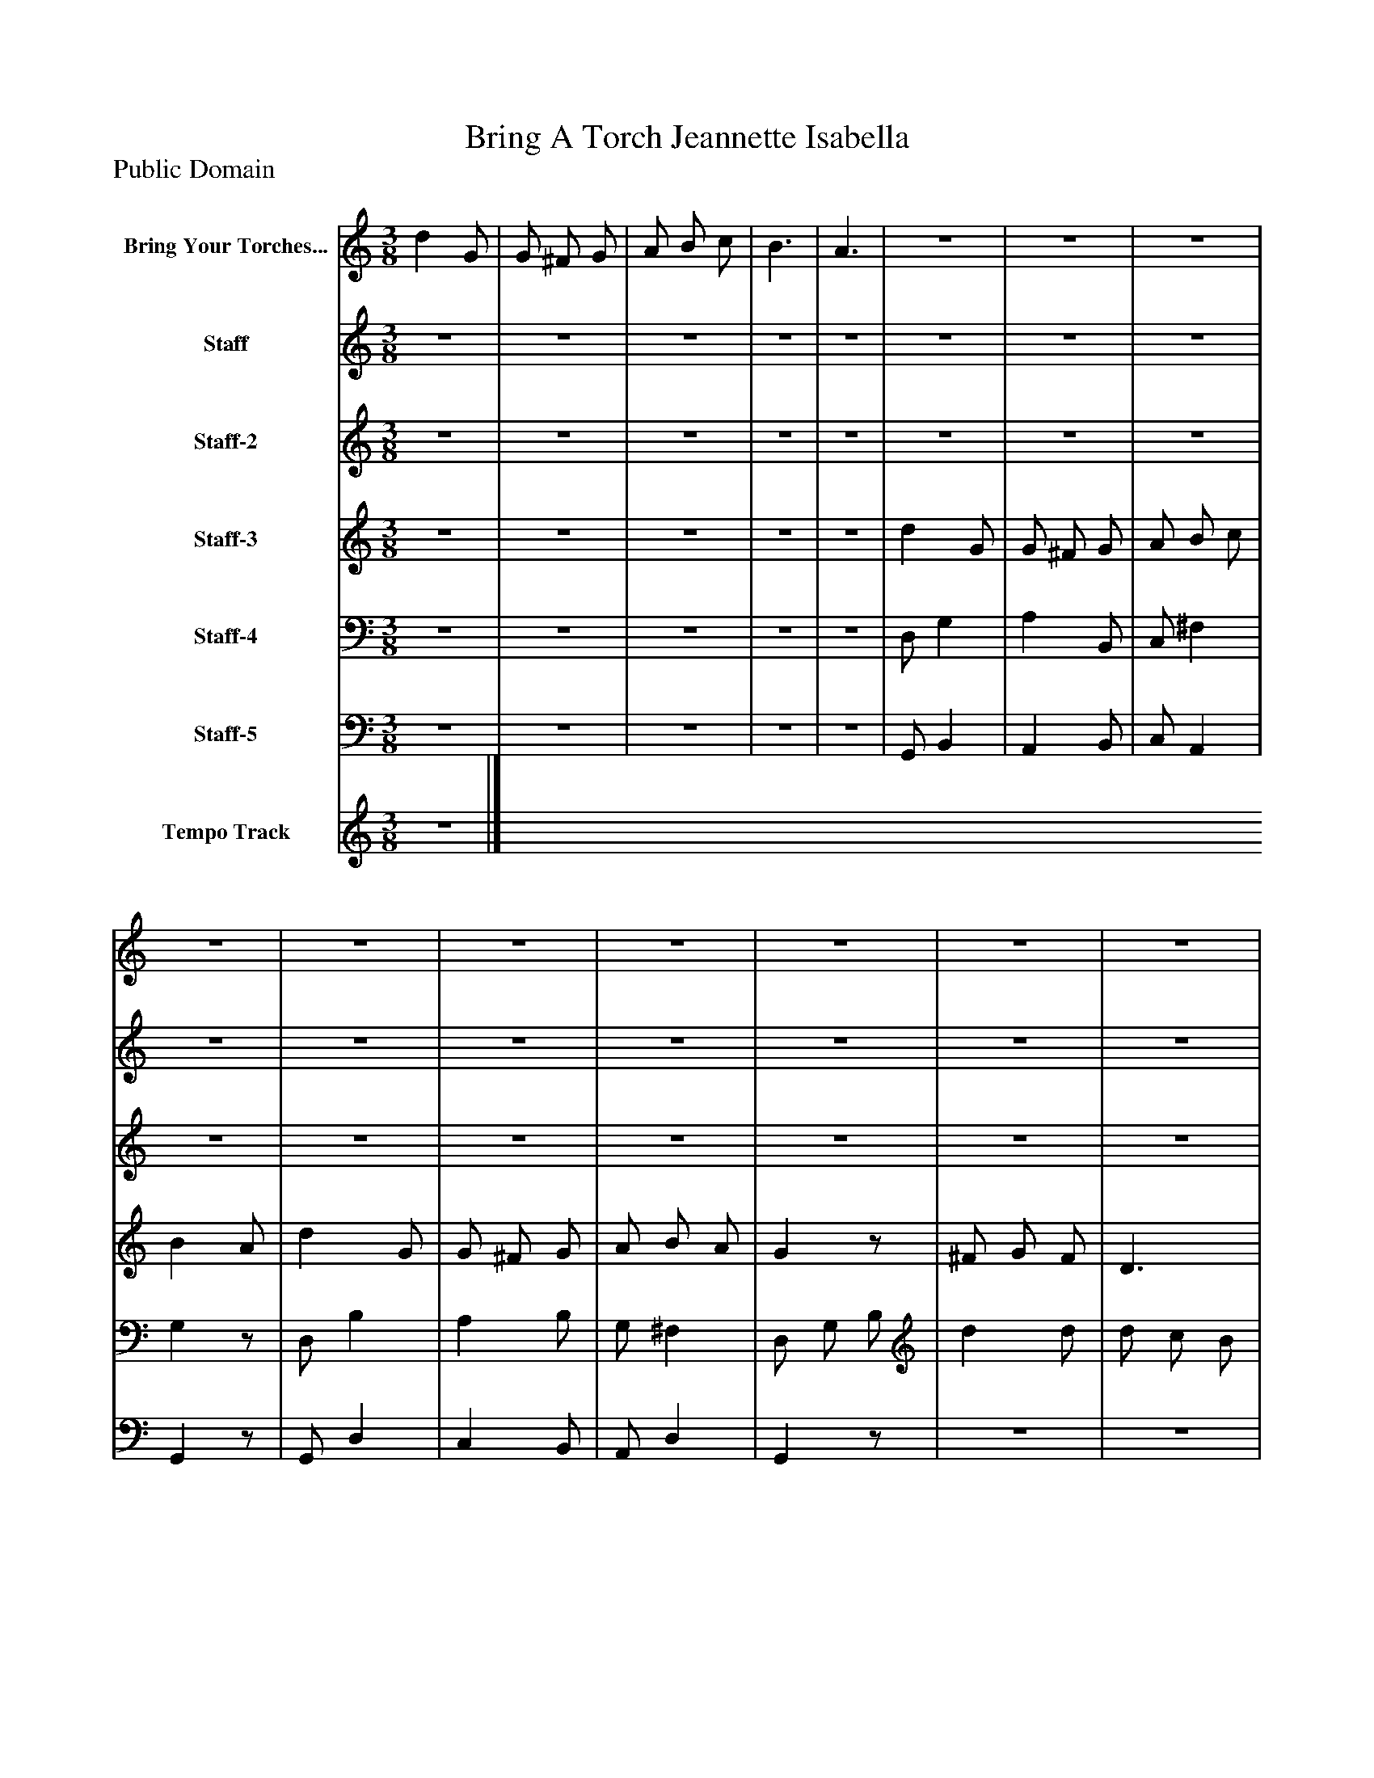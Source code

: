 %%abc-creator mxml2abc 1.4
%%abc-version 2.0
%%continueall true
%%titletrim true
%%titleformat A-1 T C1, Z-1, S-1
X: 0
T: Bring A Torch Jeannette Isabella
Z: Public Domain
L: 1/4
M: 3/8
V: P1 name="Bring Your Torches..."
%%MIDI program 1 9
V: P2 name="Staff"
%%MIDI program 2 56
V: P3 name="Staff-2"
%%MIDI program 3 25
V: P4 name="Staff-3"
%%MIDI program 4 60
V: P5 name="Staff-4"
%%MIDI program 5 57
V: P6 name="Staff-5"
%%MIDI program 6 58
V: P7 name="Tempo Track"
%%MIDI program 7 -1
K: C
[V: P1]  d G/ | G/ ^F/ G/ | A/ B/ c/ | B3/ | A3/ |z3/ |z3/ |z3/ |z3/ |z3/ |z3/ |z3/ |z3/ |z3/ |z3/ |z3/ |z3/ |z3/ |z3/ |z3/ |z3/ |z3/ |z3/ |z3/ |z3/ |z3/ |z3/ |z3/ |z3/ |z3/ |z3/ |z3/ |z3/ |z3/ |z3/ |z3/ |z3/ |z3/ |z3/ |z3/ |z3/ |z3/ |z3/ |z3/ |z3/ |z3/ |z3/ |z3/ | gz/ | [Aa]z/ |z3/ |z3/ |z3/ | gz/ | [Aa]z/ | Bz/ | Az/ | G3/ |z g/|]
[V: P2] z3/ |z3/ |z3/ |z3/ |z3/ |z3/ |z3/ |z3/ |z3/ |z3/ |z3/ |z3/ |z3/ |z3/ |z3/ |z3/ |z3/ |z3/ |z3/ |z3/ |z3/ |z/ [G/4g/4][^F/4^f/4] [G/g/] |z/ [G/4g/4][^F/4^f/4] [G/g/] |z3/ |z3/ |z3/ |z/ g/4^f/4 g/ | Az/ | B/ c/ B/ | A d/ | B,3/- | B,3/ |z3/ |z3/ |z3/ |z3/ |z3/ |z3/ |z3/ |z3/ | d d/ | d/ c/ B/ | B/ A/ G/ | G ^F/ |z3/ |z D/ | c c/ | B A/ |z/ [G/4g/4][^F/4^f/4] [G/g/] |z/ [G/4g/4][^F/4^f/4] [G/g/] |z3/ |z3/ |z3/ |z/ [G/4g/4][^F/4^f/4] [G/g/] | A/ G/ ^F/ | B/ c/ B/ | A/ e/ d/ | B,3/- | B,z/|]
[V: P3] z3/ |z3/ |z3/ |z3/ |z3/ |z3/ |z3/ |z3/ |z3/ |z3/ |z3/ |z3/ |z3/ |z3/ |z3/ |z3/ |z3/ |z3/ | ^F/ G/4A/4 B/ |z3/ |z3/ | Gz/ | Az/ |z3/ |z3/ |z3/ |z/ g/4^f/4 g/ | cz/ | B/ c/ B/ | c/ e/ d/ | G3/- | G3/ |z/ D/ G/ | C D/ | E/ D | D/ D/ E/ | [^F/B/]z/ G/ | G/ ^F/ D/ | C3/ | d/ g/ b/ | ^F/ G/ [F/d/] | [D/d/] c/ [D/B/] | [G,/B/] [A,/A/] [B,/G/] | [CG] [C/^F/] | [C/E/] [D/^F/] [E/G/] | [^F,/^F/] [G,/4G/4][A,/4A/4] [B,/B/] | [C/E/] [D/^F/] [E/G/] | B A/ | Gz/ | Az/ |z3/ |z3/ |z3/ | Gz/ | Az/ | d/ e/ d/ | A/ e/ d/ | G3/- | Gz/|]
[V: P4] z3/ |z3/ |z3/ |z3/ |z3/ | d G/ | G/ ^F/ G/ | A/ B/ c/ | B A/ | d G/ | G/ ^F/ G/ | A/ B/ A/ | Gz/ | ^F/ G/ F/ | D3/ | G,/ A,/ B,/ | C3/ | C/ D/ E/ | ^F,/ G,/4A,/4 B,/ | C/ D/ E/ | ^F3/ | Gz/ | Az/ | B/ c/ B/ | A d/ | B A/ | Gz/ | A/ G/ ^F/ | F F/ | [EA] d/ | G3/- | G3/ | d G/ | G/ ^F/ G/ | A/ B/ c/ | B A/ | d G/ | G/ ^F/ G/ | A/ B/ A/ | Gz/ |z3/ |z3/ |z3/ |z3/ |z3/ |z3/ |z3/ |z3/ | Gz/ | Az/ | B/ c/ B/ | A d/ | B A/ | Gz/ | Az/ | B/ c/ B/ | A/ e/ d/ | G3/- | Gz/|]
[V: P5] z3/ |z3/ |z3/ |z3/ |z3/ | D,/ G, | A, B,,/ | C,/ ^F, | G,z/ | D,/ B, | A, B,/ | G,/ ^F, | D,/ G,/ B,/ | d d/ | d/ c/ B/ | B/ A/ G/ | G ^F/ | E/ ^F/ G/ | D D/ | c c/ | B A/ | G3/ | ^F3/ | G/ A/ G/ | ^Fz/ | ^F/ E/ F/ | Gz/ |z/ E,/ A,/ | G, G,,/ | C,/ G,/ ^F,/ | [D,3/-G,3/-] | [D,3/G,3/] | D,/ G, | A, B,,/ | C,/ ^F, | G,z/ | D,/ B, | A, B,/ | G,/ ^F, | [G,,/D,/] [G,,/G,/] B,/ |z3/ |z3/ |z3/ |z3/ | E/ ^F/ G/ | D D/ | c c/ | B A/ | G,z/ | A,z/ | [G,/G/] [A,/A/] [G,/G/] | [^F,^F]z/ | [^F,/^F/] [E,/E/] [F,/F/] | G3/ |z/ E,/ A,/ | G,,3/ | F G,/ | G,3/- | G,z/|]
[V: P6] z3/ |z3/ |z3/ |z3/ |z3/ | G,,/ B,, | A,, B,,/ | C,/ A,, | G,,z/ | G,,/ D, | C, B,,/ | A,,/ D, | G,,z/ |z3/ |z3/ |z3/ | E,,/ G,,/ D,,/ | C,,3/ | A,, G,,/ | A,,,/ B,,,/ C,,/ | D,,3/ | G,,/ G,,/ G,,/ | G,,/ G,,/ G,,/ | G,,3/ | D,z/ | D,, D,,/ | G,,z/ |z/ A,,/ D,/ | G, G,,/ | C,/ A,, | [G,,3/-D,3/-] | [G,,3/D,3/] |z3/ |z3/ |z3/ |z3/ | G,,/ D, | C, B,,/ | A,,/ D, | G,,z/ |z3/ |z3/ |z3/ | E,,/ G,,/ D,,/ | C,,3/ | A,, G,,/ | A,,,/ B,,,/ C,,/ | D,,3/ | G,,/ G,,/ G,,/ | G,,/ G,,/ G,,/ | G,,3/ | D,z/ | D,, [D,,/^F,/] | G,,3/ |z/ A,,/ D,/ | G,,3/ | G,,3/ |z3/ |z3/|]
[V: P7] z3/|]

